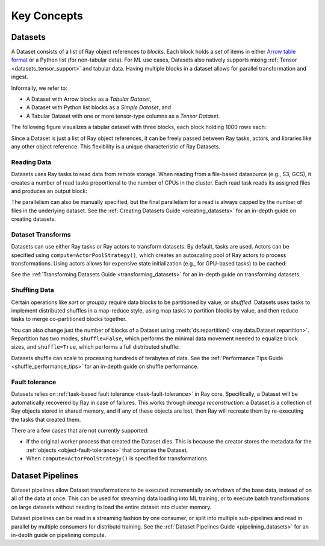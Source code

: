 .. _data_key_concepts:

============
Key Concepts
============

.. _dataset_concept:

--------
Datasets
--------

A Dataset consists of a list of Ray object references to *blocks*.
Each block holds a set of items in either `Arrow table format <https://arrow.apache.org/docs/python/data.html#tables>`__
or a Python list (for non-tabular data).
For ML use cases, Datasets also natively supports mixing :ref:`Tensor <datasets_tensor_support>` and tabular data.
Having multiple blocks in a dataset allows for parallel transformation and ingest.

Informally, we refer to:

* A Dataset with Arrow blocks as a *Tabular Dataset*,
* A Dataset with Python list blocks as a *Simple Dataset*, and
* A Tabular Dataset with one or more tensor-type columns as a *Tensor Dataset*.

The following figure visualizes a tabular dataset with three blocks, each block holding 1000 rows each:

.. image:: images/dataset-arch.svg

..
  https://docs.google.com/drawings/d/1PmbDvHRfVthme9XD7EYM-LIHPXtHdOfjCbc1SCsM64k/edit

Since a Dataset is just a list of Ray object references, it can be freely passed between Ray tasks,
actors, and libraries like any other object reference.
This flexibility is a unique characteristic of Ray Datasets.

Reading Data
============

Datasets uses Ray tasks to read data from remote storage. When reading from a file-based datasource (e.g., S3, GCS), it creates a number of read tasks proportional to the number of CPUs in the cluster. Each read task reads its assigned files and produces an output block:

.. image:: images/dataset-read.svg
   :align: center

..
  https://docs.google.com/drawings/d/15B4TB8b5xN15Q9S8-s0MjW6iIvo_PrH7JtV1fL123pU/edit

The parallelism can also be manually specified, but the final parallelism for a read is always capped by the number of files in the underlying dataset. See the :ref:`Creating Datasets Guide <creating_datasets>` for an in-depth guide
on creating datasets.

Dataset Transforms
==================

Datasets can use either Ray tasks or Ray actors to transform datasets. By default, tasks are used. Actors can be specified using ``compute=ActorPoolStrategy()``, which creates an autoscaling pool of Ray actors to process transformations. Using actors allows for expensive state initialization (e.g., for GPU-based tasks) to be cached:

.. image:: images/dataset-map.svg
   :align: center
..
  https://docs.google.com/drawings/d/12STHGV0meGWfdWyBlJMUgw7a-JcFPu9BwSOn5BjRw9k/edit

See the :ref:`Transforming Datasets Guide <transforming_datasets>` for an in-depth guide
on transforming datasets.

Shuffling Data
==============

Certain operations like *sort* or *groupby* require data blocks to be partitioned by value, or *shuffled*. Datasets uses tasks to implement distributed shuffles in a map-reduce style, using map tasks to partition blocks by value, and then reduce tasks to merge co-partitioned blocks together.

You can also change just the number of blocks of a Dataset using :meth:`ds.repartition() <ray.data.Dataset.repartition>`. Repartition has two modes, ``shuffle=False``, which performs the minimal data movement needed to equalize block sizes, and ``shuffle=True``, which performs a full distributed shuffle:

.. image:: images/dataset-shuffle.svg
   :align: center

..
  https://docs.google.com/drawings/d/132jhE3KXZsf29ho1yUdPrCHB9uheHBWHJhDQMXqIVPA/edit

Datasets shuffle can scale to processing hundreds of terabytes of data. See the :ref:`Performance Tips Guide <shuffle_performance_tips>` for an in-depth guide on shuffle performance.

Fault tolerance
===============

Datasets relies on :ref:`task-based fault tolerance <task-fault-tolerance>` in Ray core. Specifically, a Dataset will be automatically recovered by Ray in case of failures. This works through *lineage reconstruction*: a Dataset is a collection of Ray objects stored in shared memory, and if any of these objects are lost, then Ray will recreate them by re-executing the tasks that created them.

There are a few cases that are not currently supported:

* If the original worker process that created the Dataset dies. This is because the creator stores the metadata for the :ref:`objects <object-fault-tolerance>` that comprise the Dataset.
* When ``compute=ActorPoolStrategy()`` is specified for transformations.

.. _dataset_pipeline_concept:

-----------------
Dataset Pipelines
-----------------

Dataset pipelines allow Dataset transformations to be executed incrementally on *windows* of the base data, instead of on all of the data at once. This can be used for streaming data loading into ML training, or to execute batch transformations on large datasets without needing to load the entire dataset into cluster memory.

..
  https://docs.google.com/drawings/d/1A_nWvignkdvs4GPRShCNYcnb1T--iQoSEeS4uWRVQ4k/edit

.. image:: images/dataset-pipeline-2-mini.svg

Dataset pipelines can be read in a streaming fashion by one consumer, or split into multiple sub-pipelines and read in parallel by multiple consumers for distributd training. See the :ref:`Dataset Pipelines Guide <pipelining_datasets>` for an in-depth guide on pipelining compute.
